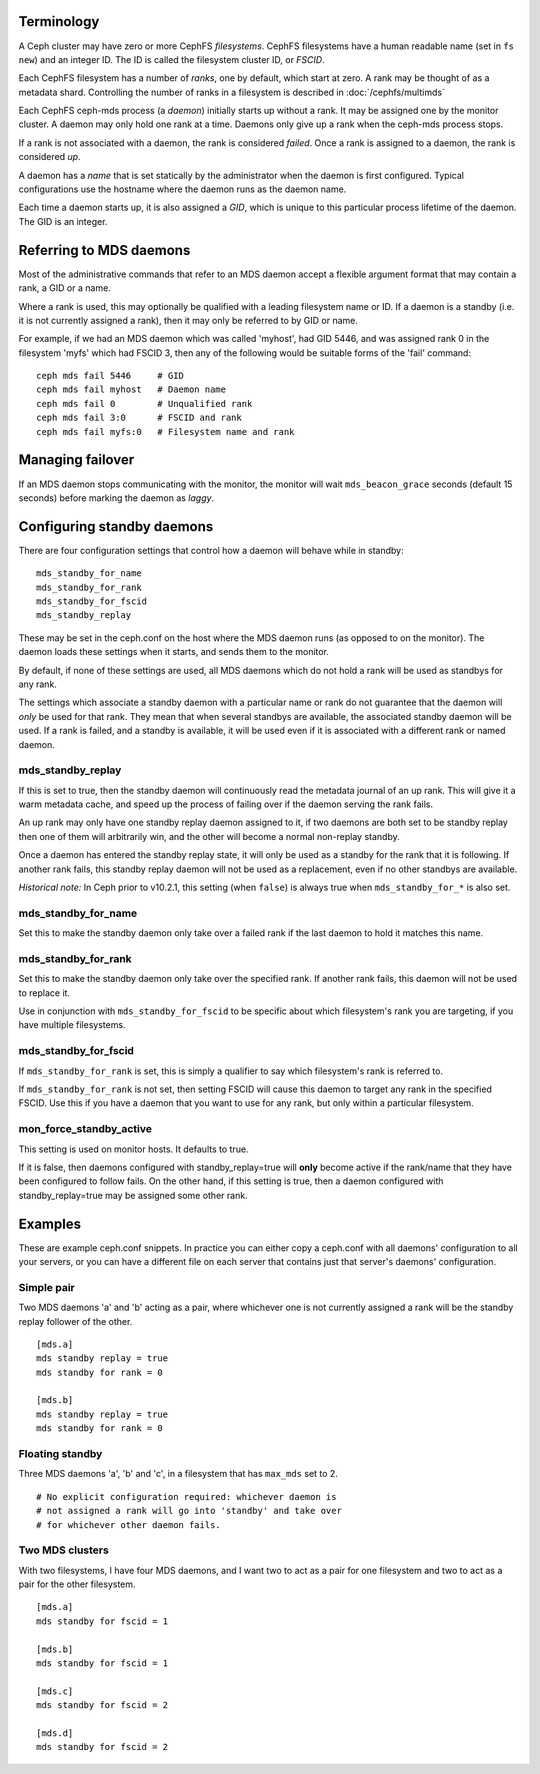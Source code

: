 
Terminology
-----------

A Ceph cluster may have zero or more CephFS *filesystems*.  CephFS
filesystems have a human readable name (set in ``fs new``)
and an integer ID.  The ID is called the filesystem cluster ID,
or *FSCID*.

Each CephFS filesystem has a number of *ranks*, one by default,
which start at zero.  A rank may be thought of as a metadata shard.
Controlling the number of ranks in a filesystem is described
in :doc:`/cephfs/multimds`

Each CephFS ceph-mds process (a *daemon*) initially starts up
without a rank.  It may be assigned one by the monitor cluster.
A daemon may only hold one rank at a time.  Daemons only give up
a rank when the ceph-mds process stops.

If a rank is not associated with a daemon, the rank is
considered *failed*.  Once a rank is assigned to a daemon,
the rank is considered *up*.

A daemon has a *name* that is set statically by the administrator
when the daemon is first configured.  Typical configurations
use the hostname where the daemon runs as the daemon name.

Each time a daemon starts up, it is also assigned a *GID*, which
is unique to this particular process lifetime of the daemon.  The
GID is an integer.

Referring to MDS daemons
------------------------

Most of the administrative commands that refer to an MDS daemon
accept a flexible argument format that may contain a rank, a GID
or a name.

Where a rank is used, this may optionally be qualified with
a leading filesystem name or ID.  If a daemon is a standby (i.e.
it is not currently assigned a rank), then it may only be
referred to by GID or name.

For example, if we had an MDS daemon which was called 'myhost',
had GID 5446, and was assigned rank 0 in the filesystem 'myfs'
which had FSCID 3, then any of the following would be suitable
forms of the 'fail' command:

::

    ceph mds fail 5446     # GID
    ceph mds fail myhost   # Daemon name
    ceph mds fail 0        # Unqualified rank
    ceph mds fail 3:0      # FSCID and rank
    ceph mds fail myfs:0   # Filesystem name and rank

Managing failover
-----------------

If an MDS daemon stops communicating with the monitor, the monitor will
wait ``mds_beacon_grace`` seconds (default 15 seconds) before marking
the daemon as *laggy*.

Configuring standby daemons
---------------------------

There are four configuration settings that control how a daemon
will behave while in standby:

::

    mds_standby_for_name
    mds_standby_for_rank
    mds_standby_for_fscid
    mds_standby_replay

These may be set in the ceph.conf on the host where the MDS daemon
runs (as opposed to on the monitor).  The daemon loads these settings
when it starts, and sends them to the monitor.

By default, if none of these settings are used, all MDS daemons
which do not hold a rank will be used as standbys for any rank.

The settings which associate a standby daemon with a particular
name or rank do not guarantee that the daemon will *only* be used
for that rank.  They mean that when several standbys are available,
the associated standby daemon will be used.  If a rank is failed,
and a standby is available, it will be used even if it is associated
with a different rank or named daemon.

mds_standby_replay
~~~~~~~~~~~~~~~~~~

If this is set to true, then the standby daemon will continuously read
the metadata journal of an up rank.  This will give it
a warm metadata cache, and speed up the process of failing over
if the daemon serving the rank fails.

An up rank may only have one standby replay daemon assigned to it,
if two daemons are both set to be standby replay then one of them
will arbitrarily win, and the other will become a normal non-replay
standby.

Once a daemon has entered the standby replay state, it will only be
used as a standby for the rank that it is following.  If another rank
fails, this standby replay daemon will not be used as a replacement,
even if no other standbys are available.

*Historical note:* In Ceph prior to v10.2.1, this setting (when ``false``) is
always true when ``mds_standby_for_*`` is also set.

mds_standby_for_name
~~~~~~~~~~~~~~~~~~~~

Set this to make the standby daemon only take over a failed rank
if the last daemon to hold it matches this name.

mds_standby_for_rank
~~~~~~~~~~~~~~~~~~~~

Set this to make the standby daemon only take over the specified
rank.  If another rank fails, this daemon will not be used to
replace it.

Use in conjunction with ``mds_standby_for_fscid`` to be specific
about which filesystem's rank you are targeting, if you have
multiple filesystems.

mds_standby_for_fscid
~~~~~~~~~~~~~~~~~~~~~

If ``mds_standby_for_rank`` is set, this is simply a qualifier to
say which filesystem's rank is referred to.

If ``mds_standby_for_rank`` is not set, then setting FSCID will
cause this daemon to target any rank in the specified FSCID.  Use
this if you have a daemon that you want to use for any rank, but
only within a particular filesystem.

mon_force_standby_active
~~~~~~~~~~~~~~~~~~~~~~~~

This setting is used on monitor hosts.  It defaults to true.

If it is false, then daemons configured with standby_replay=true
will **only** become active if the rank/name that they have
been configured to follow fails.  On the other hand, if this
setting is true, then a daemon configured with standby_replay=true
may be assigned some other rank.

Examples
--------

These are example ceph.conf snippets.  In practice you can either
copy a ceph.conf with all daemons' configuration to all your servers,
or you can have a different file on each server that contains just
that server's daemons' configuration.

Simple pair
~~~~~~~~~~~

Two MDS daemons 'a' and 'b' acting as a pair, where whichever one is not
currently assigned a rank will be the standby replay follower
of the other.

::

    [mds.a]
    mds standby replay = true
    mds standby for rank = 0

    [mds.b]
    mds standby replay = true
    mds standby for rank = 0

Floating standby
~~~~~~~~~~~~~~~~

Three MDS daemons 'a', 'b' and 'c', in a filesystem that has
``max_mds`` set to 2.

::
    
    # No explicit configuration required: whichever daemon is
    # not assigned a rank will go into 'standby' and take over
    # for whichever other daemon fails.

Two MDS clusters
~~~~~~~~~~~~~~~~

With two filesystems, I have four MDS daemons, and I want two
to act as a pair for one filesystem and two to act as a pair
for the other filesystem.

::

    [mds.a]
    mds standby for fscid = 1

    [mds.b]
    mds standby for fscid = 1

    [mds.c]
    mds standby for fscid = 2

    [mds.d]
    mds standby for fscid = 2

